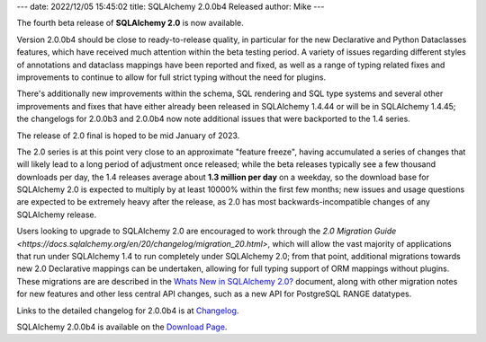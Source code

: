 ---
date: 2022/12/05 15:45:02
title: SQLAlchemy 2.0.0b4 Released
author: Mike
---

The fourth beta release of **SQLAlchemy 2.0** is now available.

Version 2.0.0b4 should be close to ready-to-release quality, in particular for
the new Declarative and Python Dataclasses features, which have received much
attention within the beta testing period. A variety of issues regarding
different styles of annotations and dataclass mappings have been reported and
fixed, as well as a range of typing related fixes and improvements to continue
to allow for full strict typing without the need for plugins.

There's additionally new improvements within the schema, SQL rendering and SQL
type systems and several other improvements and fixes that have either already
been released in SQLAlchemy 1.4.44 or will be in SQLAlchemy 1.4.45; the
changelogs for 2.0.0b3 and 2.0.0b4 now note additional issues that were
backported to the 1.4 series.

The release of 2.0 final is hoped to be mid January of 2023.

The 2.0 series is at this point very close to an approximate "feature freeze",
having accumulated a series of changes that will likely lead to a long period
of adjustment once released; while the beta releases typically see a few
thousand downloads per day, the 1.4 releases average about **1.3 million per
day** on a weekday, so the download base for SQLAlchemy 2.0 is expected to
multiply by at least 10000% within the first few months; new issues and usage
questions are expected to be extremely heavy after the release, as 2.0
has most backwards-incompatible changes of any SQLAlchemy release.

Users looking to upgrade to SQLAlchemy 2.0 are encouraged to work through the
`2.0 Migration Guide <https://docs.sqlalchemy.org/en/20/changelog/migration_20.html>`,
which will allow the vast majority of applications that run under SQLAlchemy
1.4 to run completely under SQLAlchemy 2.0; from that point, additional
migrations towards new 2.0 Declarative mappings can be undertaken, allowing for
full typing support of ORM mappings without plugins. These migrations are are
described in the
`Whats New in SQLAlchemy 2.0? <https://docs.sqlalchemy.org/en/20/changelog/whatsnew_20.html>`_
document, along with other migration notes for new features and other less
central API changes, such as a new API for PostgreSQL RANGE datatypes.

Links to the detailed changelog for 2.0.0b4 is at `Changelog </changelog/CHANGES_2_0_0b4>`_.

SQLAlchemy 2.0.0b4 is available on the `Download Page </download.html>`_.

